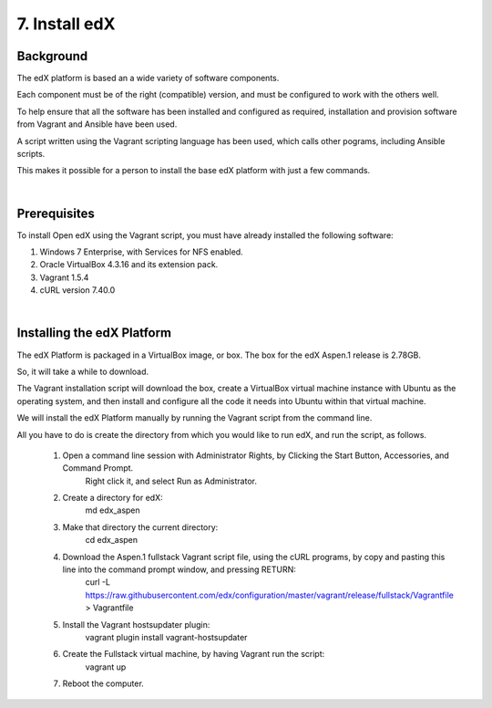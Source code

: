 7. Install edX 
==============

Background
^^^^^^^^^^

The edX platform is based an a wide variety of software components.

Each component must be of the right (compatible) version, and must be configured to work with the others well.

To help ensure that all the software has been installed and configured as required, installation and provision software from Vagrant and Ansible have been used.

A script written using the Vagrant scripting language has been used, which calls other pograms, including Ansible scripts.

This makes it possible for a person to install the base edX platform with just a few commands.

|
Prerequisites
^^^^^^^^^^^^^

To install Open edX using the Vagrant script, you must have already installed the following software:

1. Windows 7 Enterprise, with Services for NFS enabled.
2. Oracle VirtualBox 4.3.16 and its extension pack.
3. Vagrant 1.5.4
4. cURL version 7.40.0

|
Installing the edX Platform
^^^^^^^^^^^^^^^^^^^^^^^^^^^

The edX Platform is packaged in a VirtualBox image, or box. The box for the edX Aspen.1 release is 2.78GB.

So, it will take a while to download.

The Vagrant installation script will download the box, create a VirtualBox virtual machine instance with Ubuntu as the operating system, and then install and configure all the code it needs into Ubuntu within that virtual machine.

We will install the edX Platform manually by running the Vagrant script from the command line.

All you have to do is create the directory from which you would like to run edX, and run the script, as follows.



 1.  Open a command line session with Administrator Rights, by Clicking the Start Button, Accessories, and Command Prompt. 
        Right click it, and select Run as Administrator.

     .. image:: ./_static/commandline.png


 2. Create a directory for edX: 
      md \edx_aspen


 3. Make that directory the current directory: 
      cd \edx_aspen


 4. Download the Aspen.1 fullstack Vagrant script file, using the cURL programs, by copy and pasting this line into the command prompt window, and pressing RETURN:
      curl -L https://raw.githubusercontent.com/edx/configuration/master/vagrant/release/fullstack/Vagrantfile > Vagrantfile


 5. Install the Vagrant hostsupdater plugin:
      vagrant plugin install vagrant-hostsupdater


 6. Create the Fullstack virtual machine, by having Vagrant run the script:
      vagrant up

 7.  Reboot the computer.
  
